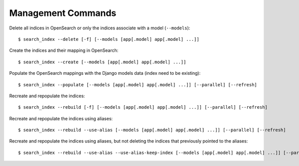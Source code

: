 Management Commands
###################

Delete all indices in OpenSearch or only the indices associate with a model (``--models``):

::

    $ search_index --delete [-f] [--models [app[.model] app[.model] ...]]


Create the indices and their mapping in OpenSearch:

::

    $ search_index --create [--models [app[.model] app[.model] ...]]

Populate the OpenSearch mappings with the Django models data (index need to be existing):

::

    $ search_index --populate [--models [app[.model] app[.model] ...]] [--parallel] [--refresh]

Recreate and repopulate the indices:

::

    $ search_index --rebuild [-f] [--models [app[.model] app[.model] ...]] [--parallel] [--refresh]

Recreate and repopulate the indices using aliases:

::

    $ search_index --rebuild --use-alias [--models [app[.model] app[.model] ...]] [--parallel] [--refresh]

Recreate and repopulate the indices using aliases, but not deleting the indices that previously pointed to the aliases:

::

    $ search_index --rebuild --use-alias --use-alias-keep-index [--models [app[.model] app[.model] ...]] [--parallel] [--refresh]
